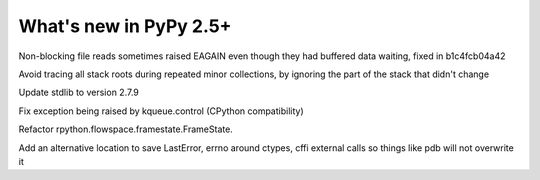 =======================
What's new in PyPy 2.5+
=======================

.. this is a revision shortly after release-2.5.x
.. startrev: 397b96217b85


Non-blocking file reads sometimes raised EAGAIN even though they
had buffered data waiting, fixed in b1c4fcb04a42


.. branch: vmprof

.. branch: stackroot-speedup-2
Avoid tracing all stack roots during repeated minor collections,
by ignoring the part of the stack that didn't change

.. branch: stdlib-2.7.9
Update stdlib to version 2.7.9

.. branch: fix-kqueue-error2
Fix exception being raised by kqueue.control (CPython compatibility)

.. branch: gitignore

.. branch: framestate2
Refactor rpython.flowspace.framestate.FrameState.

.. branch alt_errno
Add an alternative location to save LastError, errno around ctypes,
cffi external calls so things like pdb will not overwrite it
